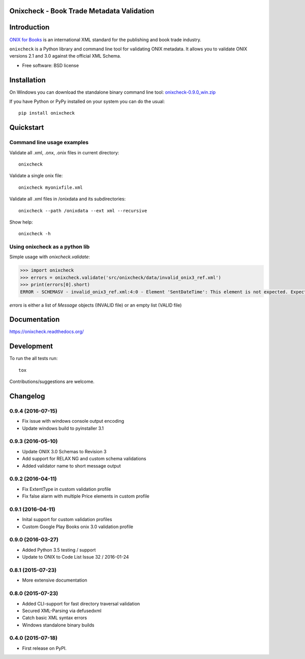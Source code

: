 ==========================================
Onixcheck - Book Trade Metadata Validation
==========================================


.. image:: https://readthedocs.org/projects/onixcheck/badge/?style=flat-square
    :target: https://readthedocs.org/projects/onixcheck
    :alt: Documentation Status

.. image:: http://img.shields.io/travis/titusz/onixcheck/master.svg?style=flat-square&label=Travis
    :target: https://travis-ci.org/titusz/onixcheck
    :alt: Travis-CI Build Status


.. image:: https://img.shields.io/appveyor/ci/titusz/onixcheck/master.svg?style=flat-square&label=AppVeyor
    :target: https://ci.appveyor.com/project/titusz/onixcheck
    :alt: AppVeyor Build Status


.. image:: http://img.shields.io/pypi/v/onixcheck.svg?style=flat-square
    :target: https://pypi.python.org/pypi/onixcheck
    :alt: PyPI Package latest release


.. image:: http://img.shields.io/pypi/dm/onixcheck.svg?style=flat-square
    :target: https://pypi.python.org/pypi/onixcheck
    :alt: PyPI Package monthly downloads


============
Introduction
============

`ONIX for Books <http://www.editeur.org/11/Books/>`_ is an international XML
standard for the publishing and book trade industry.

``onixcheck`` is a Python library and command line tool for validating ONIX
metadata. It allows you to validate ONIX versions 2.1 and 3.0 against the
official XML Schema.


* Free software: BSD license

============
Installation
============

On Windows you can download the standalone binary command line tool:
`onixcheck-0.9.0_win.zip <https://github.com/titusz/onixcheck/releases/download/v0.9.0/onixcheck-0.9.0_win.zip>`_

If you have Python or PyPy installed on your system you can do the usual::

    pip install onixcheck


==========
Quickstart
==========

Command line usage examples
---------------------------

Validate all .xml, .onx, .onix files in current directory::

    onixcheck


Validate a single onix file::

    onixcheck myonixfile.xml


Validate all .xml files in /onixdata and its subdirectories::

    onixcheck --path /onixdata --ext xml --recursive


Show help::

    onixcheck -h


Using onixcheck as a python lib
-------------------------------

Simple usage with `onixcheck.validate`:

.. code-block:: pycon

    >>> import onixcheck
    >>> errors = onixcheck.validate('src/onixcheck/data/invalid_onix3_ref.xml')
    >>> print(errors[0].short)
    ERROR - SCHEMASV - invalid_onix3_ref.xml:4:0 - Element 'SentDateTime': This element is not expected. Expected is ( Sender ).

`errors` is either a list of `Message` objects (INVALID file) or an empty list (VALID file)

=============
Documentation
=============

https://onixcheck.readthedocs.org/

===========
Development
===========

To run the all tests run::

    tox

Contributions/suggestions are welcome.

=========
Changelog
=========

0.9.4 (2016-07-15)
------------------
* Fix issue with windows console output encoding
* Update windows build to pyinstaller 3.1

0.9.3 (2016-05-10)
------------------
* Update ONIX 3.0 Schemas to Revision 3
* Add support for RELAX NG and custom schema validations
* Added validator name to short message output

0.9.2 (2016-04-11)
------------------
* Fix ExtentType in custom validation profile
* Fix false alarm with multiple Price elements in custom profile

0.9.1 (2016-04-11)
------------------
* Inital support for custom validation profiles
* Custom Google Play Books onix 3.0 validation profile

0.9.0 (2016-03-27)
------------------

* Added Python 3.5 testing / support
* Update to ONIX to Code List Issue 32 / 2016-01-24

0.8.1 (2015-07-23)
------------------

* More extensive documentation

0.8.0 (2015-07-23)
------------------

* Added CLI-support for fast directory traversal validation
* Secured XML-Parsing via defusedxml
* Catch basic XML syntax errors
* Windows standalone binary builds

0.4.0 (2015-07-18)
------------------

* First release on PyPI.


